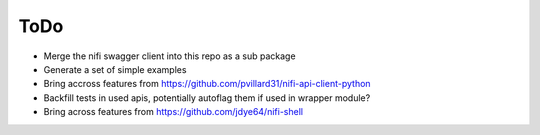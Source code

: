 =====
ToDo
=====

* Merge the nifi swagger client into this repo as a sub package
* Generate a set of simple examples
* Bring accross features from https://github.com/pvillard31/nifi-api-client-python
* Backfill tests in used apis, potentially autoflag them if used in wrapper module?
* Bring across features from https://github.com/jdye64/nifi-shell
